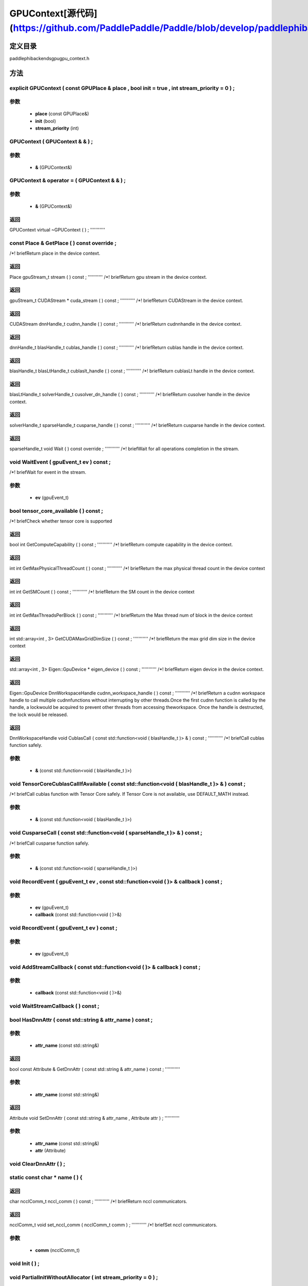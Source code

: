 .. _cn_api_GPUContext:

GPUContext[源代码](https://github.com/PaddlePaddle/Paddle/blob/develop/paddle\phi\backends\gpu\gpu_context.h)
-------------------------------

.. cpp:class:: explicit GPUContext ( const GPUPlace & place , bool init = true , int stream_priority = 0 ) ;


定义目录
:::::::::::::::::::::
paddle\phi\backends\gpu\gpu_context.h

方法
:::::::::::::::::::::

explicit GPUContext ( const GPUPlace & place , bool init = true , int stream_priority = 0 ) ;
'''''''''''


**参数**
'''''''''''
	- **place** (const GPUPlace&)
	- **init** (bool)
	- **stream_priority** (int)

GPUContext ( GPUContext & & ) ;
'''''''''''


**参数**
'''''''''''
	- **&** (GPUContext&)

GPUContext & operator = ( GPUContext & & ) ;
'''''''''''


**参数**
'''''''''''
	- **&** (GPUContext&)

**返回**
'''''''''''
GPUContext
virtual ~GPUContext ( ) ;
'''''''''''



const Place & GetPlace ( ) const override ;
'''''''''''
/*! \briefReturn place in the device context. 


**返回**
'''''''''''
Place
gpuStream_t stream ( ) const ;
'''''''''''
/*! \briefReturn gpu stream in the device context. 


**返回**
'''''''''''
gpuStream_t
CUDAStream * cuda_stream ( ) const ;
'''''''''''
/*! \briefReturn CUDAStream in the device context. 


**返回**
'''''''''''
CUDAStream
dnnHandle_t cudnn_handle ( ) const ;
'''''''''''
/*! \briefReturn cudnnhandle in the device context. 


**返回**
'''''''''''
dnnHandle_t
blasHandle_t cublas_handle ( ) const ;
'''''''''''
/*! \briefReturn cublas handle in the device context. 


**返回**
'''''''''''
blasHandle_t
blasLtHandle_t cublaslt_handle ( ) const ;
'''''''''''
/*! \briefReturn cublasLt handle in the device context. 


**返回**
'''''''''''
blasLtHandle_t
solverHandle_t cusolver_dn_handle ( ) const ;
'''''''''''
/*! \briefReturn cusolver handle in the device context. 


**返回**
'''''''''''
solverHandle_t
sparseHandle_t cusparse_handle ( ) const ;
'''''''''''
/*! \briefReturn cusparse handle in the device context. 


**返回**
'''''''''''
sparseHandle_t
void Wait ( ) const override ;
'''''''''''
/*! \briefWait for all operations completion in the stream. 


void WaitEvent ( gpuEvent_t ev ) const ;
'''''''''''
/*! \briefWait for event in the stream. 

**参数**
'''''''''''
	- **ev** (gpuEvent_t)

bool tensor_core_available ( ) const ;
'''''''''''
/*! \briefCheck whether tensor core is supported 


**返回**
'''''''''''
bool
int GetComputeCapability ( ) const ;
'''''''''''
/*! \briefReturn compute capability in the device context. 


**返回**
'''''''''''
int
int GetMaxPhysicalThreadCount ( ) const ;
'''''''''''
/*! \briefReturn the max physical thread count in the device context 


**返回**
'''''''''''
int
int GetSMCount ( ) const ;
'''''''''''
/*! \briefReturn the SM count in the device context 


**返回**
'''''''''''
int
int GetMaxThreadsPerBlock ( ) const ;
'''''''''''
/*! \briefReturn the Max thread num of block in the device context 


**返回**
'''''''''''
int
std::array<int , 3> GetCUDAMaxGridDimSize ( ) const ;
'''''''''''
/*! \briefReturn the max grid dim size in the device context 


**返回**
'''''''''''
std::array<int , 3>
Eigen::GpuDevice * eigen_device ( ) const ;
'''''''''''
/*! \briefReturn eigen device in the device context. 


**返回**
'''''''''''
Eigen::GpuDevice
DnnWorkspaceHandle cudnn_workspace_handle ( ) const ;
'''''''''''
/*! \briefReturn a cudnn workspace handle to call multiple cudnnfunctions without interrupting by other threads.Once the first cudnn function is called by the handle, a lockwould be acquired to prevent other threads from accessing theworkspace. Once the handle is destructed, the lock would be released.



**返回**
'''''''''''
DnnWorkspaceHandle
void CublasCall ( const std::function<void ( blasHandle_t )> & ) const ;
'''''''''''
/*! \briefCall cublas function safely. 

**参数**
'''''''''''
	- **&** (const std::function<void ( blasHandle_t )>)

void TensorCoreCublasCallIfAvailable ( const std::function<void ( blasHandle_t )> & ) const ;
'''''''''''
/*! \briefCall cublas function with Tensor Core safely. If
Tensor Core is not available, use DEFAULT_MATH instead. 

**参数**
'''''''''''
	- **&** (const std::function<void ( blasHandle_t )>)

void CusparseCall ( const std::function<void ( sparseHandle_t )> & ) const ;
'''''''''''
/*! \briefCall cusparse function safely. 

**参数**
'''''''''''
	- **&** (const std::function<void ( sparseHandle_t )>)

void RecordEvent ( gpuEvent_t ev , const std::function<void ( )> & callback ) const ;
'''''''''''


**参数**
'''''''''''
	- **ev** (gpuEvent_t)
	- **callback** (const std::function<void ( )>&)

void RecordEvent ( gpuEvent_t ev ) const ;
'''''''''''


**参数**
'''''''''''
	- **ev** (gpuEvent_t)

void AddStreamCallback ( const std::function<void ( )> & callback ) const ;
'''''''''''


**参数**
'''''''''''
	- **callback** (const std::function<void ( )>&)

void WaitStreamCallback ( ) const ;
'''''''''''



bool HasDnnAttr ( const std::string & attr_name ) const ;
'''''''''''


**参数**
'''''''''''
	- **attr_name** (const std::string&)

**返回**
'''''''''''
bool
const Attribute & GetDnnAttr ( const std::string & attr_name ) const ;
'''''''''''


**参数**
'''''''''''
	- **attr_name** (const std::string&)

**返回**
'''''''''''
Attribute
void SetDnnAttr ( const std::string & attr_name , Attribute attr ) ;
'''''''''''


**参数**
'''''''''''
	- **attr_name** (const std::string&)
	- **attr** (Attribute)

void ClearDnnAttr ( ) ;
'''''''''''



static const char * name ( ) {
'''''''''''



**返回**
'''''''''''
char
ncclComm_t nccl_comm ( ) const ;
'''''''''''
/*! \briefReturn nccl communicators. 


**返回**
'''''''''''
ncclComm_t
void set_nccl_comm ( ncclComm_t comm ) ;
'''''''''''
/*! \briefSet nccl communicators. 

**参数**
'''''''''''
	- **comm** (ncclComm_t)

void Init ( ) ;
'''''''''''



void PartialInitWithoutAllocator ( int stream_priority = 0 ) ;
'''''''''''


**参数**
'''''''''''
	- **stream_priority** (int)

void PartialInitWithAllocator ( ) ;
'''''''''''



void SetCUDAStream ( CUDAStream * , bool clear = true ) ;
'''''''''''


**参数**
'''''''''''
	- **** (CUDAStream*)
	- **clear** (bool)


